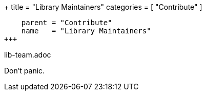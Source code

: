 +++
title = "Library Maintainers"
categories = [ "Contribute" ]
[menu.main]
    parent = "Contribute"
    name   = "Library Maintainers"
+++

lib-team.adoc

Don't panic.

